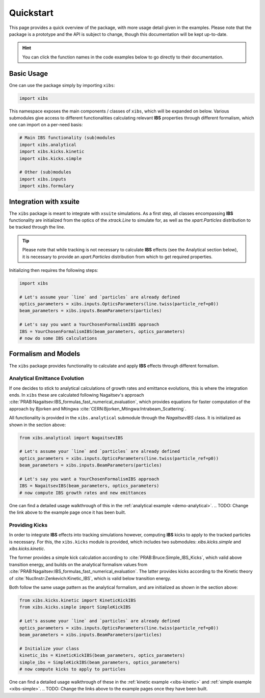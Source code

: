 Quickstart
==========

This page provides a quick overview of the package, with more usage detail given in the examples.
Please note that the package is a prototype and the API is subject to change, though this documentation will be kept up-to-date.

.. hint::

   You can click the function names in the code examples below to go directly to their documentation.

Basic Usage
-----------

One can use the package simply by importing ``xibs``:

.. code-block:: python

   import xibs

This namespace exposes the main components / classes of ``xibs``, which will be expanded on below.
Various submodules give access to different functionalities calculating relevant **IBS** properties through different formalism, which one can import on a per-need basis:

.. code-block:: python

   # Main IBS functionality (sub)modules
   import xibs.analytical
   import xibs.kicks.kinetic
   import xibs.kicks.simple

   # Other (sub)modules
   import xibs.inputs
   import xibs.formulary

Integration with xsuite
-----------------------

The ``xibs`` package is meant to integrate with ``xsuite`` simulations.
As a first step, all classes encompassing **IBS** functionality are initialized from the optics of the `xtrack.Line` to simulate for, as well as the `xpart.Particles` distribution to be tracked through the line.

.. tip::
   
   Please note that while tracking is not necessary to calculate **IBS** effects (see the Analytical section below), it is necessary to provide an `xpart.Particles` distribution from which to get required properties.

Initializing then requires the following steps:

.. code-block:: python

   import xibs

   # Let's assume your `line` and `particles` are already defined
   optics_parameters = xibs.inputs.OpticsParameters(line.twiss(particle_ref=p0))
   beam_parameters = xibs.inputs.BeamParameters(particles)

   # Let's say you want a YourChosenFormalismIBS approach
   IBS = YourChosenFormalismIBS(beam_parameters, optics_parameters)
   # now do some IBS calculations

Formalism and Models
--------------------

The ``xibs`` package provides functionality to calculate and apply **IBS** effects through different formalism.

Analytical Emittance Evolution
^^^^^^^^^^^^^^^^^^^^^^^^^^^^^^

If one decides to stick to analytical calculations of growth rates and emittance evolutions, this is where the integration ends.
In ``xibs`` these are calculated following Nagaitsev's approach :cite:`PRAB:Nagaitsev:IBS_formulas_fast_numerical_evaluation`, which provides equations for faster computation of the approach by Bjorken and Mtingwa :cite:`CERN:Bjorken_Mtingwa:Intrabeam_Scattering`.

All functionality is provided in the ``xibs.analytical`` submodule through the `NagaitsevIBS` class.
It is initialized as shown in the section above:

.. code-block:: python

   from xibs.analytical import NagaitsevIBS

   # Let's assume your `line` and `particles` are already defined
   optics_parameters = xibs.inputs.OpticsParameters(line.twiss(particle_ref=p0))
   beam_parameters = xibs.inputs.BeamParameters(particles)

   # Let's say you want a YourChosenFormalismIBS approach
   IBS = NagaitsevIBS(beam_parameters, optics_parameters)
   # now compute IBS growth rates and new emittances

One can find a detailed usage walkthrough of this in the :ref:`analytical example <demo-analytical>`.
.. TODO: Change the link above to the example page once it has been built.

Providing Kicks
^^^^^^^^^^^^^^^

In order to integrate **IBS** effects into tracking simulations however, computing **IBS** kicks to apply to the tracked particles is necessary.
For this, the ``xibs.kicks`` module is provided, which includes two submodules: `xibs.kicks.simple` and `xibs.kicks.kinetic`.

The former provides a simple kick calculation according to :cite:`PRAB:Bruce:Simple_IBS_Kicks`, which valid above transition energy, and builds on the analytical formalism values from :cite:`PRAB:Nagaitsev:IBS_formulas_fast_numerical_evaluation`.
The latter provides kicks according to the Kinetic theory of :cite:`NuclInstr:Zenkevich:Kinetic_IBS`, which is valid below transition energy.

Both follow the same usage pattern as the analytical formalism, and are initialized as shown in the section above:

.. code-block:: python

   from xibs.kicks.kinetic import KineticKickIBS
   from xibs.kicks.simple import SimpleKickIBS

   # Let's assume your `line` and `particles` are already defined
   optics_parameters = xibs.inputs.OpticsParameters(line.twiss(particle_ref=p0))
   beam_parameters = xibs.inputs.BeamParameters(particles)

   # Initialize your class
   kinetic_ibs = KineticKickIBS(beam_parameters, optics_parameters)
   simple_ibs = SimpleKickIBS(beam_parameters, optics_parameters)
   # now compute kicks to apply to particles

One can find a detailed usage walkthrough of these in the :ref:`kinetic example <xibs-kinetic>` and :ref:`simple example <xibs-simple>`.
.. TODO: Change the links above to the example pages once they have been built.

.. todo::

   In time, reach: no matter the formalism used the API will work similarly?
   Aka a unified interface (e.g. `xibs.ibs(..., formalism="...")`)?
